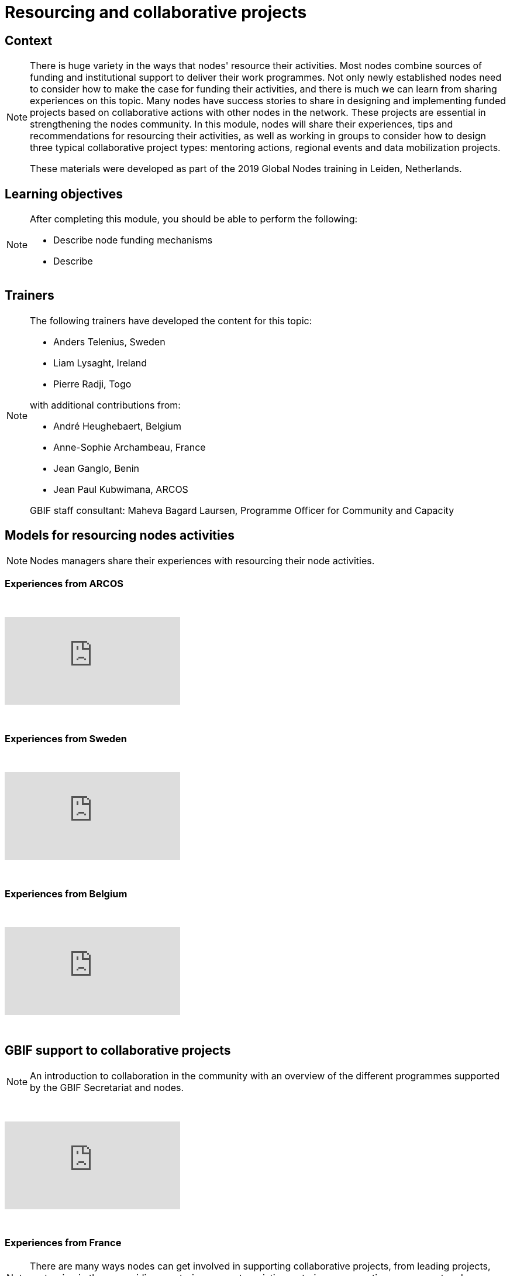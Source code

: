 = Resourcing and collaborative projects

== Context

[NOTE.description]
====
There is huge variety in the ways that nodes' resource their activities. Most nodes combine sources of funding and institutional support to deliver their work programmes. 
Not only newly established nodes need to consider how to make the case for funding their activities, and there is much we can learn from sharing experiences on this topic. Many nodes have success stories to share in designing and implementing funded projects based on collaborative actions with other nodes in the network. These projects are essential in strengthening the nodes community. In this module, nodes will share their experiences, tips and recommendations for resourcing their activities, as well as working in groups to consider how to design three typical collaborative project types: mentoring actions, regional events and data mobilization projects. 

These materials were developed as part of the 2019 Global Nodes training in Leiden, Netherlands.
====

== Learning objectives

[NOTE.objectives]
====
After completing this module, you should be able to perform the following:

* Describe node funding mechanisms
* Describe 
====

== Trainers

[NOTE.trainers]
====
The following trainers have developed the content for this topic:

* Anders Telenius, Sweden
* Liam Lysaght, Ireland
* Pierre Radji, Togo

with additional contributions from:

* André Heughebaert, Belgium
* Anne-Sophie Archambeau, France
* Jean Ganglo, Benin
* Jean Paul Kubwimana, ARCOS

GBIF staff consultant: Maheva Bagard Laursen, Programme Officer for Community and Capacity
====

== Models for resourcing nodes activities

[NOTE.presentation]
====
Nodes managers share their experiences with resourcing their node activities.   
====

=== Experiences from ARCOS

&nbsp;

++++
<div class="responsive-slides">
  <iframe src="https://docs.google.com/presentation/d/e/2PACX-1vQyAq52I26pvnAd3CO1zq8TClfrmFM7lKulTfmjcalGmoSb3bJLUUyA3bDZzI-YeMZey8dU_v50t4YV/embed?start=false&loop=false" frameborder="0" allowfullscreen="true"></iframe>
</div>
++++

&nbsp;

=== Experiences from Sweden

&nbsp;

++++
<div class="responsive-slides">
  <iframe src="https://docs.google.com/presentation/d/e/2PACX-1vRZGmPdKjR0jhUWFJBN1_H6shg54f2Bo3ogST8K0bFDGzjHl1Z_aT4inBlyNIJp6LzH58C31zwar7PF/embed?start=false&loop=false" frameborder="0" allowfullscreen="true"></iframe>
</div>
++++

&nbsp;

=== Experiences from Belgium

&nbsp;

++++
<div class="responsive-slides">
  <iframe src="https://docs.google.com/presentation/d/e/2PACX-1vQ4fOlQ84WEz9urdx6tuh8IpaayrD9m0ximlDE2YhsitjGuQzN9k7SN8eOy_yUhuSu59veqUgfqRKk0/embed?start=false&loop=false" frameborder="0" allowfullscreen="true"></iframe>
</div>
++++

&nbsp;

== GBIF support to collaborative projects

[NOTE.presentation]
====
An introduction to collaboration in the community with an overview of the different programmes supported by the  GBIF Secretariat and nodes.
====

&nbsp;

++++
<div class="responsive-slides">
  <iframe src="https://docs.google.com/presentation/d/e/2PACX-1vQ3GFcDFbGGhUR6xjsC_FCE9Yp9iN2rIxB_zr4hPITyPR2QYEWKpHVDZi7K8BTZorK-NQdiumWSlQmJ/embed?start=false&loop=false" frameborder="0" allowfullscreen="true"></iframe>
</div>
++++

&nbsp;

=== Experiences from France

[NOTE.presentation]
====
There are many ways nodes can get involved in supporting collaborative projects, from leading projects, partnering  in them, providing mentoring support, assisting as trainers, supporting assessment and reporting processes.
====

&nbsp;

++++
<div class="responsive-slides">
  <iframe src="https://docs.google.com/presentation/d/e/2PACX-1vSBkvQV1d6el4oKEdBT40vcIA2yRSJKdw0duyGDdriv2mlGnKLUT-3OEhIk4sWImEiwtZloFmU__OAk/embed?start=false&loop=false" frameborder="0" allowfullscreen="true"></iframe>
</div>
++++

&nbsp;

== Exercises

=== Nodes resourcing exercise 

[NOTE.activity]
====
Overview of resourcing in the community and speed dating activity - short exchanges with other node managers on  the topic of resourcing for node activities and aiming to capture tips and recommendations.
====

&nbsp;

++++
<div class="responsive-slides">
  <iframe src="https://docs.google.com/presentation/d/e/2PACX-1vS-X7saEvVOR1sctblUx9ataD5W_ey2gOX4S8WZNiiFsSldgc8ulWThXT5BzcC19cRvw-baP3sf3HyW/embed?start=false&loop=false" frameborder="0" allowfullscreen="true"></iframe>
</div>
++++

&nbsp;

=== Project assessment exercise

[NOTE.activity]
====
For this activity, we will split into groups focused on one of three typical project types: mentoring projects, data mobilization projects and regional events. Each group will firstly take on the role of assessing fictitious concept notes and then work on developing a full proposal.
====

&nbsp;

++++
<div class="responsive-slides">
  <iframe src="https://docs.google.com/presentation/d/e/2PACX-1vQxQR_ViMHbmSRDPEgz6FlwY_mNn9jBSg3jL9MWeE5PDeXIJ5KNgbxBNdB0gPhtAwzCQMrijrM_XepK/embed?start=false&loop=false" frameborder="0" allowfullscreen="true"></iframe>
</div>
++++

&nbsp;

=== Ficticious calls and concept notes

*PDF downloads*

xref:attachment$2019_GBIF_CESP_Call_for_Proposals.pdf[Ficticious CESP Call for Proposal]

xref:attachments$FictitiouMentoringConceptNote.pdf[Ficticious mentoring concept note]

xref:attachments$FictitiousRegionalEventConceptNote.pdf[Ficticious regional Event concept note]

xref:attachments$GlBiInF4_call_print.pdf[Ficticious GlBiInF call for proposal]

xref:attachments$FictitiousDataMobilizationConceptNote.pdf[Ficticious data mobilization concept note]
